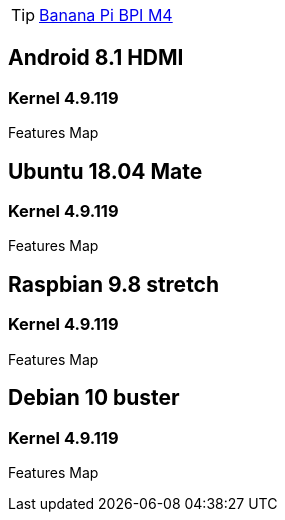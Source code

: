 TIP: link:https://newwiki.banana-pi.org/en/BPI-M4/BananaPi_BPI-M4[Banana Pi BPI M4]

== Android 8.1 HDMI
=== Kernel 4.9.119
Features Map


== Ubuntu 18.04 Mate
=== Kernel 4.9.119
Features Map


== Raspbian 9.8 stretch
=== Kernel 4.9.119
Features Map


== Debian 10 buster
=== Kernel 4.9.119
Features Map

